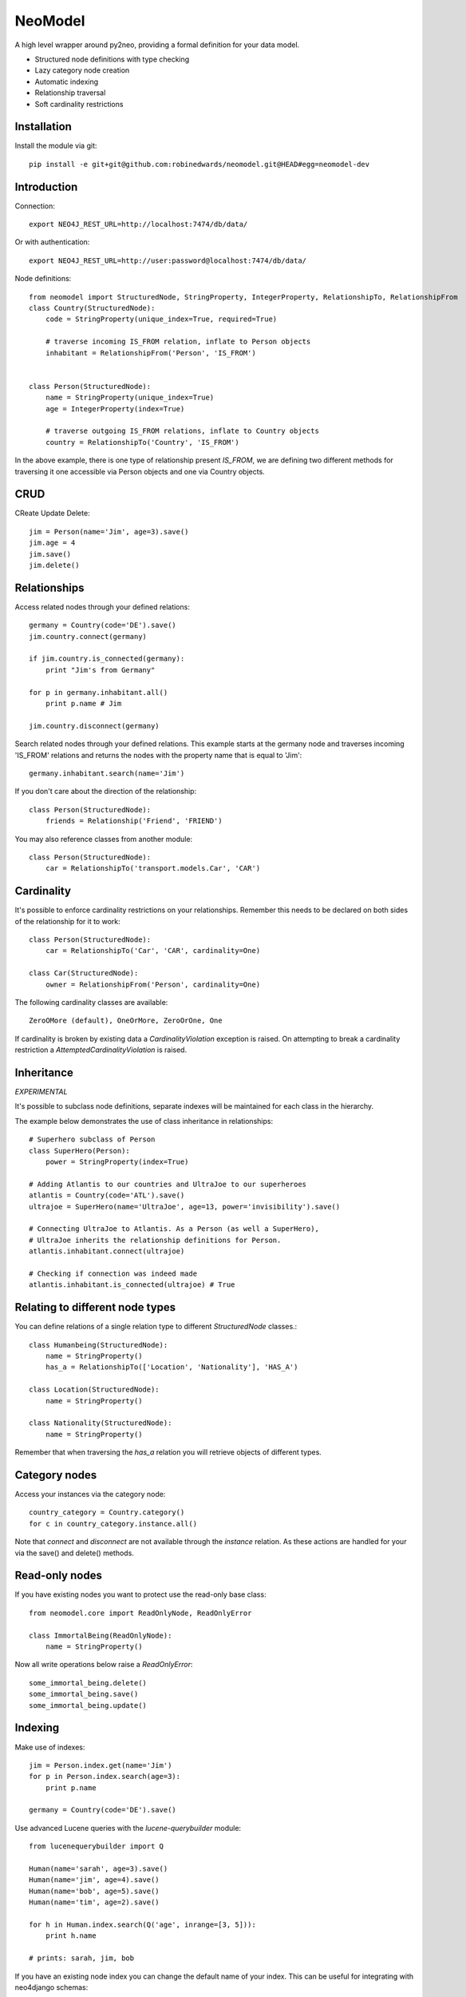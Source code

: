 ========
NeoModel
========

A high level wrapper around py2neo, providing a formal definition for your data model.

* Structured node definitions with type checking
* Lazy category node creation
* Automatic indexing
* Relationship traversal
* Soft cardinality restrictions

Installation
-------
Install the module via git::

    pip install -e git+git@github.com:robinedwards/neomodel.git@HEAD#egg=neomodel-dev

Introduction
-------

Connection::

    export NEO4J_REST_URL=http://localhost:7474/db/data/

Or with authentication::

    export NEO4J_REST_URL=http://user:password@localhost:7474/db/data/

Node definitions::

    from neomodel import StructuredNode, StringProperty, IntegerProperty, RelationshipTo, RelationshipFrom
    class Country(StructuredNode):
        code = StringProperty(unique_index=True, required=True)

        # traverse incoming IS_FROM relation, inflate to Person objects
        inhabitant = RelationshipFrom('Person', 'IS_FROM')


    class Person(StructuredNode):
        name = StringProperty(unique_index=True)
        age = IntegerProperty(index=True)

        # traverse outgoing IS_FROM relations, inflate to Country objects
        country = RelationshipTo('Country', 'IS_FROM')

In the above example, there is one type of relationship present `IS_FROM`,
we are defining two different methods for traversing it
one accessible via Person objects and one via Country objects.

CRUD
-------

CReate Update Delete::

    jim = Person(name='Jim', age=3).save()
    jim.age = 4
    jim.save()
    jim.delete()

Relationships
-----
Access related nodes through your defined relations::

    germany = Country(code='DE').save()
    jim.country.connect(germany)

    if jim.country.is_connected(germany):
        print "Jim's from Germany"

    for p in germany.inhabitant.all()
        print p.name # Jim

    jim.country.disconnect(germany)

Search related nodes through your defined relations. This example starts at the germany node
and traverses incoming 'IS_FROM' relations and returns the nodes with the property name
that is equal to 'Jim'::

    germany.inhabitant.search(name='Jim')

If you don't care about the direction of the relationship::

    class Person(StructuredNode):
        friends = Relationship('Friend', 'FRIEND')

You may also reference classes from another module::

    class Person(StructuredNode):
        car = RelationshipTo('transport.models.Car', 'CAR')

Cardinality
-------
It's possible to enforce cardinality restrictions on your relationships.
Remember this needs to be declared on both sides of the relationship for it to work::

    class Person(StructuredNode):
        car = RelationshipTo('Car', 'CAR', cardinality=One)

    class Car(StructuredNode):
        owner = RelationshipFrom('Person', cardinality=One)

The following cardinality classes are available::

    ZeroOMore (default), OneOrMore, ZeroOrOne, One

If cardinality is broken by existing data a *CardinalityViolation* exception is raised.
On attempting to break a cardinality restriction a *AttemptedCardinalityViolation* is raised.

Inheritance
-------

*EXPERIMENTAL*

It's possible to subclass node definitions, separate indexes will be
maintained for each class in the hierarchy.

The example below demonstrates the use of class inheritance in relationships::

    # Superhero subclass of Person
    class SuperHero(Person):
        power = StringProperty(index=True)

    # Adding Atlantis to our countries and UltraJoe to our superheroes
    atlantis = Country(code='ATL').save()
    ultrajoe = SuperHero(name='UltraJoe', age=13, power='invisibility').save()

    # Connecting UltraJoe to Atlantis. As a Person (as well a SuperHero),
    # UltraJoe inherits the relationship definitions for Person.
    atlantis.inhabitant.connect(ultrajoe)

    # Checking if connection was indeed made
    atlantis.inhabitant.is_connected(ultrajoe) # True

Relating to different node types
-------

You can define relations of a single relation type to different `StructuredNode` classes.::

    class Humanbeing(StructuredNode):
        name = StringProperty()
        has_a = RelationshipTo(['Location', 'Nationality'], 'HAS_A')

    class Location(StructuredNode):
        name = StringProperty()

    class Nationality(StructuredNode):
        name = StringProperty()

Remember that when traversing the `has_a` relation you will retrieve objects of different types.


Category nodes
-------

Access your instances via the category node::

    country_category = Country.category()
    for c in country_category.instance.all()

Note that `connect` and `disconnect` are not available through the `instance` relation.
As these actions are handled for your via the save() and delete() methods.

Read-only nodes
------

If you have existing nodes you want to protect use the read-only base class::

    from neomodel.core import ReadOnlyNode, ReadOnlyError

    class ImmortalBeing(ReadOnlyNode):
        name = StringProperty()

Now all write operations below raise a *ReadOnlyError*::

    some_immortal_being.delete()
    some_immortal_being.save()
    some_immortal_being.update()

Indexing
-------

Make use of indexes::

    jim = Person.index.get(name='Jim')
    for p in Person.index.search(age=3):
        print p.name

    germany = Country(code='DE').save()

Use advanced Lucene queries with the `lucene-querybuilder` module::

    from lucenequerybuilder import Q

    Human(name='sarah', age=3).save()
    Human(name='jim', age=4).save()
    Human(name='bob', age=5).save()
    Human(name='tim', age=2).save()

    for h in Human.index.search(Q('age', inrange=[3, 5])):
        print h.name

    # prints: sarah, jim, bob

If you have an existing node index you can change the default name of your index.
This can be useful for integrating with neo4django schemas::

    class Human(StructuredNode):
        _index_name = 'myHumans'
        name = StringProperty(indexed=True)

    Human.index.name # myHumans

Properties
---

The following property classes are available::

    StringProperty, IntegerProperty, FloatProperty, BooleanProperty

Credits
-------
* Marianna Polatoglou - https://github.com/mar-chi-pan
* Murtaza Gulamali - https://github.com/mygulamali
* Nigel Small - https://github.com/nigelsmall
* Panos Katseas - https://github.com/pkatseas
